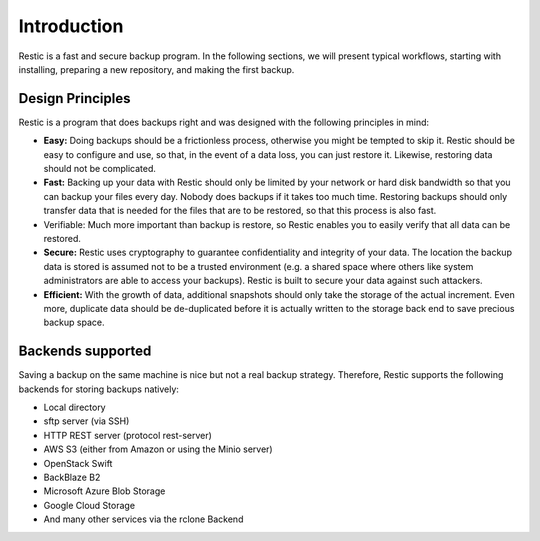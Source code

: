 ..
  Normally, there are no heading levels assigned to certain characters as the structure is
  determined from the succession of headings. However, this convention is used in Python’s
  Style Guide for documenting which you may follow:

  # with overline, for parts
  * for chapters
  = for sections
  - for subsections
  ^ for subsubsections
  " for paragraphs

############
Introduction
############

Restic is a fast and secure backup program. In the following sections, we will
present typical workflows, starting with installing, preparing a new
repository, and making the first backup.

Design Principles
*****************

Restic is a program that does backups right and was designed with the following principles in mind:

- **Easy:** Doing backups should be a frictionless process, otherwise you might be tempted to skip it. Restic should be easy to configure and use, so that, in the event of a data loss, you can just restore it. Likewise, restoring data should not be complicated.
- **Fast:** Backing up your data with Restic should only be limited by your network or hard disk bandwidth so that you can backup your files every day. Nobody does backups if it takes too much time. Restoring backups should only transfer data that is needed for the files that are to be restored, so that this process is also fast.
- Verifiable: Much more important than backup is restore, so Restic enables you to easily verify that all data can be restored.
- **Secure:** Restic uses cryptography to guarantee confidentiality and integrity of your data. The location the backup data is stored is assumed not to be a trusted environment (e.g. a shared space where others like system administrators are able to access your backups). Restic is built to secure your data against such attackers.
- **Efficient:** With the growth of data, additional snapshots should only take the storage of the actual increment. Even more, duplicate data should be de-duplicated before it is actually written to the storage back end to save precious backup space.

Backends supported
******************

Saving a backup on the same machine is nice but not a real backup strategy. Therefore, Restic supports the following backends for storing backups natively:

- Local directory
- sftp server (via SSH)
- HTTP REST server (protocol rest-server)
- AWS S3 (either from Amazon or using the Minio server)
- OpenStack Swift
- BackBlaze B2
- Microsoft Azure Blob Storage
- Google Cloud Storage
- And many other services via the rclone Backend
